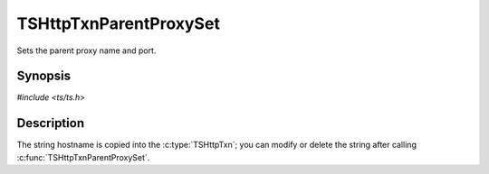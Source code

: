 .. Licensed to the Apache Software Foundation (ASF) under one or more
   contributor license agreements.  See the NOTICE file distributed
   with this work for additional information regarding copyright
   ownership.  The ASF licenses this file to you under the Apache
   License, Version 2.0 (the "License"); you may not use this file
   except in compliance with the License.  You may obtain a copy of
   the License at

      http://www.apache.org/licenses/LICENSE-2.0

   Unless required by applicable law or agreed to in writing, software
   distributed under the License is distributed on an "AS IS" BASIS,
   WITHOUT WARRANTIES OR CONDITIONS OF ANY KIND, either express or
   implied.  See the License for the specific language governing
   permissions and limitations under the License.


TSHttpTxnParentProxySet
=======================

Sets the parent proxy name and port.


Synopsis
--------

`#include <ts/ts.h>`

.. c:function:: void TSHttpTxnParentProxySet(TSHttpTxn txnp, char *hostname, int port)


Description
-----------

The string hostname is copied into the :c:type:`TSHttpTxn`; you can
modify or delete the string after calling
:c:func:`TSHttpTxnParentProxySet`.

